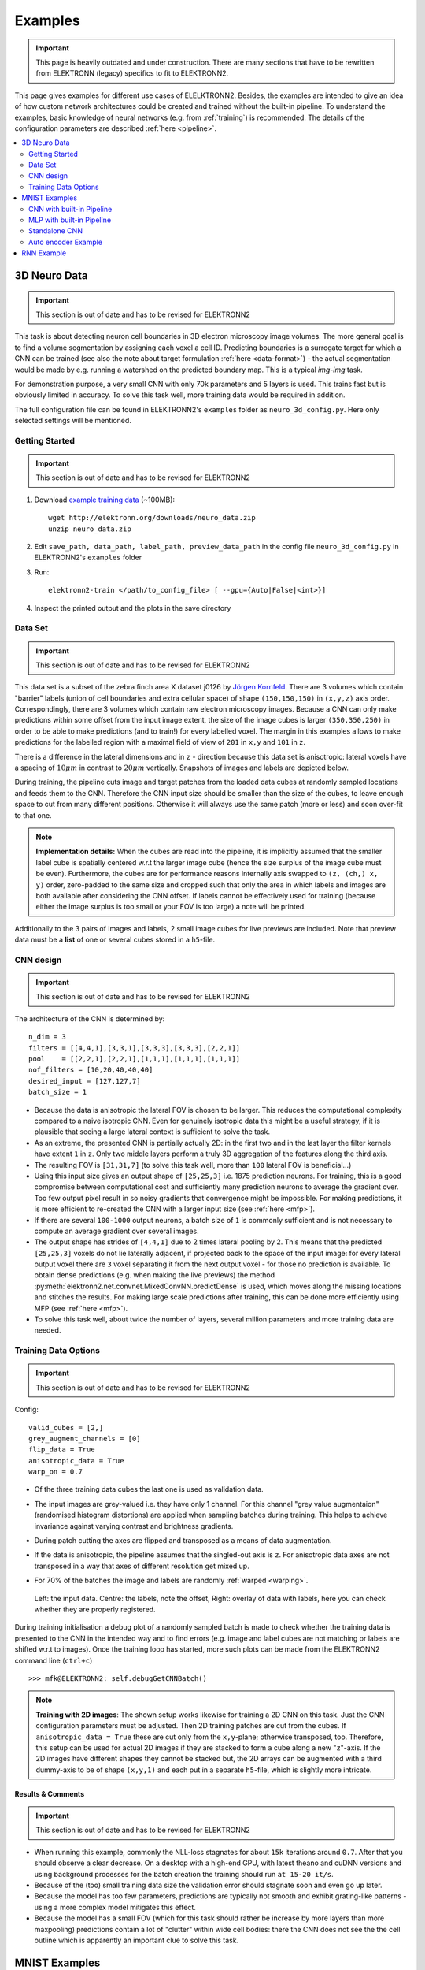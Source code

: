 .. _examples:

********
Examples
********

.. important::
   This page is heavily outdated and under construction. There are many sections
   that have to be rewritten from ELEKTRONN (legacy) specifics to fit to
   ELEKTRONN2.


This page gives examples for different use cases of ELELKTRONN2. Besides, the
examples are intended to give an idea of how custom network architectures
could be created and trained without the built-in pipeline. To understand the
examples, basic knowledge of neural networks (e.g. from :ref:`training`) is
recommended. The details of the configuration parameters are described
:ref:`here <pipeline>`.

.. contents::
   :local:
   :depth: 2

3D Neuro Data
=============
.. important::
   This section is out of date and has to be revised for ELEKTRONN2

This task is about detecting neuron cell boundaries in 3D electron microscopy
image volumes. The more general goal is to find a volume segmentation by
assigning each voxel a cell ID. Predicting boundaries is a surrogate target
for which a CNN can be trained (see also the note about target formulation
:ref:`here <data-format>`) - the actual segmentation would be made by e.g.
running a watershed on the predicted boundary map. This is a typical *img-img*
task.

For demonstration purpose, a very small CNN with only 70k parameters and 5
layers is used. This trains fast but is obviously limited in accuracy. To
solve this task well, more training data would be required in addition.

The full configuration file can be found in ELEKTRONN2's ``examples`` folder
as ``neuro_3d_config.py``. Here only selected settings will be mentioned.

Getting Started
---------------
.. important::
   This section is out of date and has to be revised for ELEKTRONN2

1. Download `example training data <http://elektronn.org/downloads/neuro_data.zip>`_  (~100MB)::

      wget http://elektronn.org/downloads/neuro_data.zip
      unzip neuro_data.zip

2. Edit ``save_path, data_path, label_path, preview_data_path`` in the config file
   ``neuro_3d_config.py`` in ELEKTRONN2's ``examples`` folder

3. Run::

      elektronn2-train </path/to_config_file> [ --gpu={Auto|False|<int>}]

4. Inspect the printed output and the plots in the save directory


Data Set
--------
.. important::
   This section is out of date and has to be revised for ELEKTRONN2

This data set is a subset of the zebra finch area X dataset j0126 by
`Jörgen Kornfeld <http://www.neuro.mpg.de/mitarbeiter/43611/3242756>`_.
There are 3 volumes which contain "barrier" labels (union of cell boundaries
and extra cellular space) of shape ``(150,150,150)`` in ``(x,y,z)`` axis
order. Correspondingly, there are 3 volumes which contain raw electron
microscopy images. Because a CNN can only make predictions within some offset
from the input image extent, the size of the image cubes is larger
``(350,350,250)`` in order to be able to make predictions (and to train!)
for every labelled voxel. The margin in this examples allows to make
predictions for the labelled region with a maximal field of view of
``201`` in  ``x,y`` and ``101`` in ``z``.

There is a difference in the lateral dimensions and in ``z`` - direction
because this data set is anisotropic: lateral voxels have a spacing of
:math:`10 \mu m` in contrast to :math:`20 \mu m` vertically. Snapshots
of images and labels are depicted below.

During training, the pipeline cuts image and target patches from the loaded
data cubes at randomly sampled locations and feeds them to the CNN. Therefore
the CNN input size should be smaller than the size of the cubes, to leave
enough space to cut from many different positions. Otherwise it will always
use the same patch (more or less) and soon over-fit to that one.

.. note::
   **Implementation details:** When the cubes are read into the pipeline, it
   is implicitly assumed that the smaller label cube is spatially centered
   w.r.t the larger image cube (hence the size surplus of the image cube must
   be even). Furthermore, the cubes are for performance reasons internally
   axis swapped to ``(z, (ch,) x, y)`` order, zero-padded to the same size and
   cropped such that only the area in which labels and images are both
   available after considering the CNN offset. If labels cannot be effectively
   used for training (because either the image surplus is too small or your FOV
   is too large) a note will be printed.

Additionally to the 3 pairs of images and labels, 2 small image cubes for live
previews are included. Note that preview data must be a **list** of one or
several cubes stored in a ``h5``-file.


CNN design
----------
.. important::
   This section is out of date and has to be revised for ELEKTRONN2

The architecture of the CNN is determined by::

   n_dim = 3
   filters = [[4,4,1],[3,3,1],[3,3,3],[3,3,3],[2,2,1]]
   pool    = [[2,2,1],[2,2,1],[1,1,1],[1,1,1],[1,1,1]]
   nof_filters = [10,20,40,40,40]
   desired_input = [127,127,7]
   batch_size = 1

* Because the data is anisotropic the lateral FOV is chosen to be larger. This
  reduces the computational complexity compared to a naive isotropic CNN. Even
  for genuinely isotropic data this might be a useful strategy, if it is
  plausible that seeing a large lateral context is sufficient to solve the task.
* As an extreme, the presented CNN is partially actually 2D: in the first two
  and in the last layer the filter kernels have extent ``1`` in ``z``. Only
  two middle layers perform a truly 3D aggregation of the features along the
  third axis.
* The resulting FOV is ``[31,31,7]`` (to solve this task well, more than
  ``100`` lateral FOV is beneficial...)
* Using this input size gives an output shape of ``[25,25,3]`` i.e. 1875
  prediction neurons. For training, this is a good compromise between
  computational cost and sufficiently many prediction neurons to average the
  gradient over. Too few output pixel result in so noisy gradients that
  convergence might be impossible. For making predictions, it is more
  efficient to re-created the CNN with a larger input size (see
  :ref:`here <mfp>`).
* If there are several ``100-1000`` output neurons, a batch size of ``1`` is
  commonly sufficient and is not necessary to compute an average gradient over
  several images.
* The output shape has strides of ``[4,4,1]`` due to 2 times lateral pooling
  by 2. This means that the predicted ``[25,25,3]`` voxels do not lie
  laterally adjacent, if projected back to the space of the input image: for
  every lateral output voxel there are ``3`` voxel separating it from the next
  output voxel - for those no prediction is available. To obtain dense
  predictions (e.g. when making the live previews) the method
  :py:meth:`elektronn2.net.convnet.MixedConvNN.predictDense` is used, which
  moves along the missing locations and stitches the results. For making large
  scale predictions after training, this can be done more efficiently using
  MFP (see :ref:`here <mfp>`).
* To solve this task well, about twice the number of layers, several million
  parameters and more training data are needed.


Training Data Options
---------------------
.. important::
   This section is out of date and has to be revised for ELEKTRONN2

Config::

   valid_cubes = [2,]
   grey_augment_channels = [0]
   flip_data = True
   anisotropic_data = True
   warp_on = 0.7

* Of the three training data cubes the last one is used as validation data.
* The input images are grey-valued i.e. they have only 1 channel. For this
  channel "grey value augmentaion" (randomised histogram distortions) are
  applied when sampling batches during training. This helps to achieve
  invariance against varying contrast and brightness gradients.
* During patch cutting the axes are flipped and transposed as a means of data
  augmentation.
* If the data is anisotropic, the pipeline assumes that the singled-out axis is
  ``z``. For anisotropic data axes are not transposed in a way that axes of
  different resolution get mixed up.
* For 70% of the batches the image and labels are randomly
  :ref:`warped <warping>`.


  .. figure::  _images/debugGetCNNBatch.png
   :align:   center

   Left: the input data. Centre: the labels, note the offset, Right: overlay of
   data with labels, here you can check whether they are properly registered.

During training initialisation a debug plot of a randomly sampled batch is made
to check whether the training data is presented to the CNN in the intended way
and to find errors (e.g. image and label cubes are not matching or labels are
shifted w.r.t to images). Once the training loop has started, more such plots
can be made from the ELEKTRONN2 command line (``ctrl+c``) ::

   >>> mfk@ELEKTRONN2: self.debugGetCNNBatch()


.. note:: **Training with 2D images**:
   The shown setup works likewise for training a 2D CNN on this task. Just the
   CNN configuration parameters must be adjusted.
   Then 2D training patches are cut from the cubes. If
   ``anisotropic_data = True`` these are cut only from the ``x,y``-plane;
   otherwise transposed, too.
   Therefore, this setup can be used for actual 2D images if they are stacked to
   form a cube along a new "``z``"-axis. If the 2D images have different shapes
   they cannot be stacked but, the 2D arrays can be augmented with a third
   dummy-axis to be of shape ``(x,y,1)`` and each put in a separate ``h5``-file,
   which is slightly more intricate.

Results & Comments
++++++++++++++++++
.. important::
   This section is out of date and has to be revised for ELEKTRONN2

* When running this example, commonly the NLL-loss stagnates for about ``15k``
  iterations around ``0.7``. After that you should observe a clear decrease. On
  a desktop with a high-end GPU, with latest theano and cuDNN versions and using
  background processes for the batch creation the training should run
  ``at 15-20 it/s``.
* Because of the (too) small training data size the validation error should
  stagnate soon and even go up later.
* Because the model has too few parameters, predictions are typically not smooth
  and exhibit grating-like patterns - using a more complex model mitigates this
  effect.
* Because the model has a small FOV (which for this task should rather be
  increase by more layers than more maxpooling) predictions contain a lot of
  "clutter" within wide cell bodies: there the CNN does not see the the cell
  outline which is apparently an important clue to solve this task.

.. .. figure::  _images/barrier_training_dual.gif
..    :align:   center

.. raw:: html

   <video width="100%" controls>
      <source src="https://aww.moe/j7ghj9.webm" type="video/webm">
   </video>

   Left: preview predictions of this example model trained over 2h.
   Right: a more complex model composed of 9 convolutional layers, ``1.5M``
   parameters and ``83`` lateral FOV, trained on 9 cubes for 16h.
\

.. _mnist:

MNIST Examples
==============
.. important::
   This section is out of date and has to be revised for ELEKTRONN2

MNIST is a benchmark data set for handwritten digit recognition/classification.
State of the art benchmarks for comparison can be found
`here <http://yann.lecun.com/exdb/mnist/>`_.

.. note::
   The data will be automatically downloaded but can also be downloaded manually
   from `here <http://www.elektronn.org/downloads/mnist.pkl.gz>`_.

CNN with built-in Pipeline
--------------------------
.. important::
   This section is out of date and has to be revised for ELEKTRONN2

In ELEKTRONN2's ``examples`` folder is a file ``MNIST_CNN_warp_config.py``. This
is a configuration for *img-scalar* training and it uses a different data class
than the "big" pipeline for neuro data. When using an alternative data pipeline,
the options for data loading and batch creation are given given by keyword
argument dictionaries in the ``Data Alternative`` section of the config file::

   data_class_name      = 'MNISTData'
   data_load_kwargs     = dict(path=None, convert2image=True, warp_on=True, shift_augment=True)
   data_batch_kwargs    = dict()

This configuration results in:

* Initialising a data class adapted for MNIST from
  :py:mod:`elektronn2.data.traindata`
* Downloading the MNIST data automatically if path is ``None`` (otherwise the
  given path is used)
* Reshaping the "flat" training examples (they are stored as vectors of length
  784) to ``28 x 28`` matrices i.e. images
* Data augmentation through warping (see :ref:`warping`): for each batch in a
  training iteration random deformation parameters are sampled and the
  corresponding transformations are applied to the images in a background
  process.
* Data augmentation through translation: ``shift_augment`` crops the ``28 x 28``
  images  to ``26 x 26`` (you may notice this in the printed output). The
  cropping leaves choice of the origin (like applying small translations), in
  this example the data set size is inflated by factor ``4``.
* For the function ``getbatch`` no additional kwargs are required (the warping
  and so on was specified already with the initialisation).

The architecture of the NN is determined by::

   n_dim           = 2           # MNIST are 2D images
   desired_input   = 26
   filters         = [3,3]       # two conv layers with each 3x3 filters
   pool            = [2,2]       # for each conv layer maxpooling by 2x2
   nof_filters     = [16,32]     # number of feature maps per layer
   MLP_layers       = [300,300]  # numbers of filters for perceptron layers (after conv layers)

This is 2D CNN with two conv layers and two fully connected layers each with 300
neurons. As MNIST has 10 classes, an output layer with 10 neurons is
automatically added, and not specified here.

To run the example, make a copy of the config file and adjust the paths. Then
run the ``elektronn2-train`` script, and pass the path of your config file::

   elektronn2-train </path/to_config_file> [ --gpu={Auto|False|<int>}]

The output should read like this::

   Reading config-file ../elektronn2/examples/MNIST_CNN_warp_config.py
   WARNING: Receptive Fields are not centered with even field of view (10)
   WARNING: Receptive Fields are not centered with even field of view (10)
   Selected patch-size for CNN input: Input: [26, 26]
   Layer/Fragment sizes:	[[12, 5], [12, 5]]
   Unpooled Layer sizes:	[[24, 10], [24, 10]]
   Receptive fields:	[[4, 10], [4, 10]]
   Strides:		[[2, 4], [2, 4]]
   Overlap:		[[2, 6], [2, 6]]
   Offset:		[5.0, 5.0].
   If offset is non-int: output neurons lie centered on input neurons,they have an odd FOV

   Overwriting existing save directory: /home/mfk/CNN_Training/2D/MNIST_example_warp/
   Using gpu device 0: GeForce GTX TITAN
   Load ELEKTRONN2 Core
   10-class Data Set: #training examples: 200000 and #validing: 10000
   MNIST data is converted/augmented to shape (1, 26, 26)
   ------------------------------------------------------------
   Input shape   =  (50, 1, 26, 26) ; This is a 2 dimensional NN
   ---
   2DConv: input= (50, 1, 26, 26) 	filter= (16, 1, 3, 3)
   Output = (50, 16, 12, 12) Dropout OFF, Act: relu pool: max
   Computational Cost: 4.1 Mega Ops
   ---
   2DConv: input= (50, 16, 12, 12) 	filter= (32, 16, 3, 3)
   Output = (50, 32, 5, 5) Dropout OFF, Act: relu pool: max
   Computational Cost: 23.0 Mega Ops
   ---
   PerceptronLayer( #Inputs = 800 #Outputs = 300 )
   Computational Cost: 12.0 Mega Ops
   ---
   PerceptronLayer( #Inputs = 300 #Outputs = 300 )
   Computational Cost: 4.5 Mega Ops
   ---
   PerceptronLayer( #Inputs = 300 #Outputs = 10 )
   Computational Cost: 150.0 kilo Ops
   ---
   GLOBAL
   Computational Cost: 43.8 Mega Ops
   Total Count of trainable Parameters: 338410
   Building Computational Graph took 0.030 s
   Compiling output functions for nll target:
       using no class_weights
       using no example_weights
       using no lazy_labels
       label propagation inactive

A few comments on the expected output before training:

* There will be a warning that receptive fields are not centered (the neurons in
  the last conv layer lie spatially "between" the neurons of the input layer).
  This is ok because this training task does require localisation of objects.
  All local information is discarded anyway when the fully connected layers are
  put after the conv layers.
* The information of :py:func:`elektronn2.net.netutils.CNNCalculator` is printed
  first, i.e. the layer sizes, receptive fields etc.
* Although MNIST contains only 50000 training examples, it will print 200000
  because of the shift augmentation, which is done when loading the data
* For image training, an auxiliary dimension for the (colour) channel is
  introduced.
* The input shape ``(50, 1, 26, 26)`` indicates that the batch size is 50, the
  number of channels is just 1 and the image extent is ``26 x 26``.
* You can observe that the first layer outputs an image of size is ``12 x 12``:
  the convolution with filter size 3 reduces 26 to 24, then the maxpooling by
  factor 2 reduces 24 to 12.
* After the last conv layer everything except the batch dimension is flattened
  to be feed into a fully connected layer: ``32 x 5 x 5 == 800``. If the image
  extent is not sufficiently small before doing this (e.g. ``10 x 10 == 100``)
  this will be a bottleneck and introduce **huge** weight matrices for the fully
  connected layer; more poolings must be used then.


Results & Comments
++++++++++++++++++
.. important::
   This section is out of date and has to be revised for ELEKTRONN2

The values in the example file should give a good result after about 10-15
minutes on a recent GPU, but you are invited to play around with the network
architecture and meta-parameters such as the learning rate. To watch the
progress (in a nicer way than the reading the printed numbers on the console) go
to the save directory and have a look at the plots. Every time a new line is
printed in the console, the plot gets updated as well.

**If you had not used warping** the progress of the training would look like this:

.. figure::  _images/MNIST_Nowarp.Errors.png
   :align:   center

   Withing a few minutes the *training* error goes to 0 whereas the *validation*
   error  stays on a higher level.

The spread between training and validation set (a partition of the data not
presented as training examples) indicates a kind of over-fitting. But actually
the over-fitting observed here is not as bad as it could be: because the
training error is 0 the gradients are close to 0 - no weight updates are made
for 0 gradient, so the training stops "automatically" at this point. For
different data sets the training error might not reach 0 and weight updates are
made all the time resulting in a validation error that goes **up** after some
time - this would be real over-fitting.

A common regularisation technique to prevent over-fitting is drop out which is
also implemented in ELEKETRONN. But since MNIST data are images, we want to
demonstrate the use of warping instead in this example.

Warping makes the training goal more difficult, therefore the CNN has to learn
its task "more thoroughly". This greatly reduces the spread between training
and validation set. Training also takes slightly more time. And because the task
is more difficult the training error will not reach 0 anymore. The validation
error is also high during training, since the CNN is devoting resources to
solving the difficult (warped) training set at the expense of generalization to
"normal" data of the validation set.

The actual boost in (validation) performance comes when the warping is turned
off and the training is fine-tuned with a smaller learning rate. Wait until the
validation error approximately plateaus, then interrupt the training using
``ctrl+c``::

   >>> data.warp_on = False # Turn off warping
   >>> setlr 0.002          # Lower learning rate
   >>> q                    # quit console to continue training

This stops the warping for further training and lowers the learning rate.
The resulting training progress would look like this:

.. figure::  _images/MNIST_warp.Errors.png
   :align:   center

   The training was interrupted after ca. 130000 iterations. Turning off warping
   reduced both errors to their final level (after the gradient is 0 again, no
   progress can be made).

Because our decisions on the best learning rate and the best point to stop
warping have been influenced by the validation set (we could somehow over-fit
to the validation set), the actual performance is evaluated on a separate, third
set, the *test* set (we should really only ever look at the test error when we
have decided on a training setup/schedule, the test set is not meant to
influence training at all).

Stop the training using ``ctrl+c``::

   >>> print self.testModel('test')
   (<NLL>, <Errors>)

The result should be competitive - around 0.5% error, i.e. 99.5% accuracy.



MLP with built-in Pipeline
--------------------------
.. important::
   This section is out of date and has to be revised for ELEKTRONN2

In the spirit of the above example, MNIST can also be trained with a pure multi
layer perceptron (MLP) without convolutions. The images are then just flattened
vectors (--> *vect-scalar* mode). There is a config file ``MNIST_MLP_config.py``
in the ``Examples`` folder. This method can also be applied for any other
non-image data, e.g. predicting income from demographic features.



Standalone CNN
--------------
.. important::
   This section is out of date and has to be revised for ELEKTRONN2

If you think the big pipeline and long configuration file is a bit of an
overkill for good old MNIST we have an alternative lightweight example in the
file ``MNIST_CNN_standalone.py`` of the ``Examples`` folder. This example
illustrates what (in a slightly more elaborate way) happens under the hood of
the big pipeline.

First we import the required classes and initialise a training data object from
:py:mod:`elektronn2.training.traindata` (which we actually used above, too). It
does not more than loading the training, validation and testing data and sample
batches randomly - all further options e.g. for augmentation are not used here::

   from elektronn2.training.traindata import MNISTData
   from elektronn2.net.convnet import MixedConvNN

   data = MNISTData(path='~/devel/ELEKTRONN2/Examples/mnist.pkl',convert2image=True, shift_augment=False)

Next we set up the Neural Network. Each method of ``cnn`` has much more options
which are explained in the API doc. Start with similar code if you want to
create customised NNs::

   batch_size = 100
   cnn = MixedConvNN((28,28),input_depth=1) # input_depth: only 1 gray channel (no RGB or depth)
   cnn.addConvLayer(10,5, pool_shape=2, activation_func="abs") # (nof, filtersize)
   cnn.addConvLayer(8, 5, pool_shape=2, activation_func="abs")
   cnn.addPerceptronLayer(100, activation_func="abs")
   cnn.addPerceptronLayer(80, activation_func="abs")
   cnn.addPerceptronLayer(10, activation_func="abs") # need 10 outputs as there are 10 classes in the data set
   cnn.compileOutputFunctions()
   cnn.setOptimizerParams(SGD={'LR': 1e-2, 'momentum': 0.9}, weight_decay=0) # LR: learning rate

Finally, the training loop which applies weight updates in every iteration::

   for i in range(5000):
       d, l = data.getbatch(batch_size)
       loss, loss_instance, time_per_step = cnn.trainingStep(d, l, mode="SGD")

       if i%100==0:
           valid_loss, valid_error, valid_predictions = cnn.get_error(data.valid_d, data.valid_l)
           print("update:",i,"; Validation loss:",valid_loss, "Validation error:",valid_error*100.,"%")

   loss, error, test_predictions = cnn.get_error(data.test_d, data.test_l)
   print "Test loss:",loss, "Test error:",error*100.,"%"

Of course the performance of this setup is not as good of the model above, but
feel free tweak - how about dropout? Simply add ``enable_dropout=True`` to the
cnn initialisation: all layers have by default a dropout rate of 0.5 - unless it
is suppressed with ``force_no_dropout=True`` when adding a particular layer (it
should not be used in the last layer). Don't forget to set the dropout rates to
0 while estimating the performance and to their old value afterwards (the
methods ``cnn.getDropoutRates`` and ``cnn.setDropoutRates`` might be useful).
Hint: for dropout, a different activation function than ``abs``, more neurons
per layer and more training iterations might perform better... you can try
adapting it yourself or find a ready setup with drop out in the ``examples``
folder.

.. _autoencoder:

Auto encoder Example
--------------------
.. important::
   This section is out of date and has to be revised for ELEKTRONN2

This examples also uses MNIST data, but this time the task is not classification
but compression. The input images have shape ``28 x 28`` but we will regard them
as 784 dimensional vectors. The NN is shaped like an hourglass: the number of
neurons decreases from 784 input neurons to 50 internal neurons in the central
layer. Then the number increases symmetrically to 784 for the output. The
training target is to reproduce the input in the output layer (i.e. the labels
are identical to the data). Because the inputs are float numbers, so is the
output and this is a regression problem. The first part of the auto encoder
compresses the information and the second part decompresses it. The weights of
both parts are shared, i.e. the weight matrix of each decompression layer is the
transposed weight matrix of the corresponding compression layer, and updates are
made simultaneously in both layers. For constructing an auto encoder the method
``cnn.addTiedAutoencoderChain`` is used. ::

   import matplotlib.pyplot as plt

   from elektronn2.training.traindata import MNISTData
   from elektronn2.net.convnet import MixedConvNN
   from elektronn2.net.introspection import embedMatricesInGray


   # Load Data #
   data = MNISTData(path='/docs/devel/ELEKTRONN2/elektronn2/examples/mnist.pkl',convert2image=False, shift_augment=False)


   # Load Data #
   data = MNISTData(path='~/devel/ELEKTRONN2/Examples/mnist.pkl',convert2image=False, shift_augment=False)

   # Create Autoencoder #
   batch_size = 100
   cnn = MixedConvNN((28**2),input_depth=None)
   cnn.addPerceptronLayer( n_outputs = 300, activation_func="tanh")
   cnn.addPerceptronLayer( n_outputs = 200, activation_func="tanh")
   cnn.addPerceptronLayer( n_outputs = 50, activation_func="tanh")
   cnn.addTiedAutoencoderChain(n_layers=None, activation_func="tanh",input_noise=0.3, add_layers_to_network=True)
   cnn.compileOutputFunctions(target="regression")  #compiles the cnn.get_error function as well
   cnn.setOptimizerParams(SGD={'LR': 5e-1, 'momentum': 0.9}, weight_decay=0)

   for i in range(10000):
       d, l = data.getbatch(batch_size)
       loss, loss_instance, time_per_step = cnn.trainingStep(d, d, mode="SGD")

       if i%100==0:
           print("update:",i,"; Training error:", loss)

   loss,  test_predictions = cnn.get_error(data.valid_d, data.valid_d)

   plt.figure(figsize=(14,6))
   plt.subplot(121)
   images = embedMatricesInGray(data.valid_d[:200].reshape((200,28,28)),1)
   plt.imshow(images, interpolation='none', cmap='gray')
   plt.title('Data')
   plt.subplot(122)
   recon = embedMatricesInGray(test_predictions[:200].reshape((200,28,28)),1)
   plt.imshow(recon, interpolation='none', cmap='gray')
   plt.title('Reconstruction')

   cnn.saveParameters('AE-pretraining.param')

The above NN learns to compress the 784 pixels of an image to a 50 dimensional
code (ca. 15x). The quality of the reconstruction can be inspected from plotting
the images and comparing them to the original input:

.. figure::  _images/DAE.png
    :align:   center

    Left input data (from validation set) and right reconstruction. The
    reconstruction values have been slightly rescaled for better visualisation.

The compression part of the auto encoder can be used to reduce the dimension of
a data vector, while still preserving the information necessary to reconstruct
the original data.

Often training data (e.g. lots of images of digits) are vastly available but
nobody has taken the effort to create training labels for all of them. This is
when auto encoders can be useful: train an auto encoder on the unlabelled data
and use the learnt weights to initialise a NN for classification (aka
pre-training).The classifcation NN does not have to learn a good internal data
representation from scratch. To fine-tune the weights for classification (mainly
in the additional output layer), only a small fraction of the examples must be
labelled. To construct a pre-trained NN::

   cnn.saveParameters('AE-pretraining.param', layers=cnn.layers[0:3]) # save the parameters for the compression part
   cnn2 = MixedConvNN((28**2),input_depth=None) # Create a new NN
   cnn2.addPerceptronLayer( n_outputs = 300, activation_func="tanh")
   cnn2.addPerceptronLayer( n_outputs = 200, activation_func="tanh")
   cnn2.addPerceptronLayer( n_outputs = 50, activation_func="tanh")
   cnn2.addPerceptronLayer( n_outputs = 10, activation_func="tanh") # Add a layer for 10-class classificaion
   cnn2.compileOutputFunctions(target="nll")  #compiles the cnn.get_error function as well # target function nll for classification
   cnn2.setOptimizerParams(SGD={'LR': 0.005, 'momentum': 0.9}, weight_decay=0)
   cnn2.loadParameters('AE-pretraining.param') # This overloads only the first 3 layers,because the file contains only params for 3 layers

   # Do training steps with the labels like
   for i in range(10000):
       d, l = data.getbatch(batch_size)
       cnn2.trainingStep(d, l, mode="SGD")



RNN Example
===========

.. note::
   Coming soon
